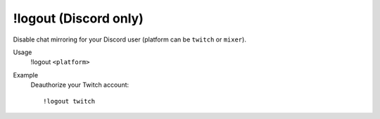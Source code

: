 !logout (Discord only)
======================

Disable chat mirroring for your Discord user (platform can be ``twitch`` or ``mixer``).

Usage
    !logout ``<platform>``

Example
    Deauthorize your Twitch account::

        !logout twitch
